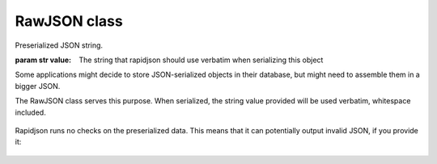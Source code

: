 .. -*- coding: utf-8 -*-
.. :Project:   python-rapidjson -- RawJSON class documentation
.. :Author:    Silvio Tomatis <silviot@gmail.com>
.. :License:   MIT License
.. :Copyright: © 2018 Silvio Tomatis
.. :Copyright: © 2018 Lele Gaifax
..

===============
 RawJSON class
===============

.. module:: rapidjson

.. testsetup::

   from rapidjson import RawJSON, dumps

.. class:: RawJSON(value)

   Preserialized JSON string.

   :param str value: The string that rapidjson should use verbatim when serializing this object

Some applications might decide to store JSON-serialized objects in their database,
but might need to assemble them in a bigger JSON.

The RawJSON class serves this purpose. When serialized, the string value provided will be used verbatim,
whitespace included.

      .. doctest::

        >>> raw_list = RawJSON('[1, 2,3]')
        >>> dumps({'foo': raw_list})
        '{"foo":[1, 2,3]}'

Rapidjson runs no checks on the preserialized data. This means that it can
potentially output invalid JSON, if you provide it:

      .. doctest::

        >>> raw_list = RawJSON('[1, ')
        >>> dumps({'foo': raw_list})
        '{"foo":[1, }'
